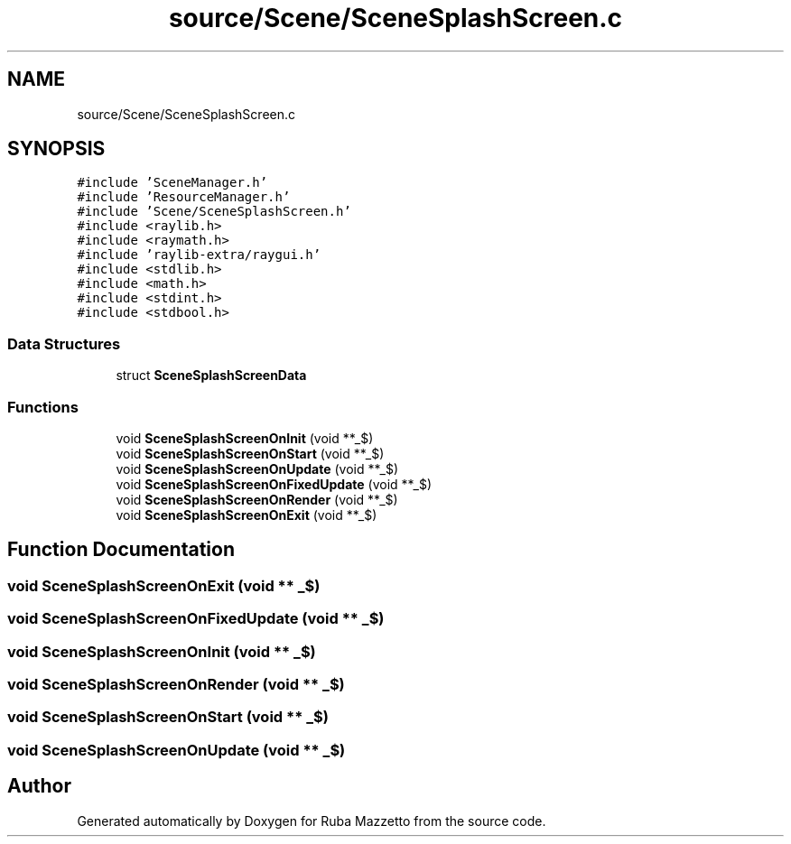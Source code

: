 .TH "source/Scene/SceneSplashScreen.c" 3 "Fri May 6 2022" "Ruba Mazzetto" \" -*- nroff -*-
.ad l
.nh
.SH NAME
source/Scene/SceneSplashScreen.c
.SH SYNOPSIS
.br
.PP
\fC#include 'SceneManager\&.h'\fP
.br
\fC#include 'ResourceManager\&.h'\fP
.br
\fC#include 'Scene/SceneSplashScreen\&.h'\fP
.br
\fC#include <raylib\&.h>\fP
.br
\fC#include <raymath\&.h>\fP
.br
\fC#include 'raylib\-extra/raygui\&.h'\fP
.br
\fC#include <stdlib\&.h>\fP
.br
\fC#include <math\&.h>\fP
.br
\fC#include <stdint\&.h>\fP
.br
\fC#include <stdbool\&.h>\fP
.br

.SS "Data Structures"

.in +1c
.ti -1c
.RI "struct \fBSceneSplashScreenData\fP"
.br
.in -1c
.SS "Functions"

.in +1c
.ti -1c
.RI "void \fBSceneSplashScreenOnInit\fP (void **_$)"
.br
.ti -1c
.RI "void \fBSceneSplashScreenOnStart\fP (void **_$)"
.br
.ti -1c
.RI "void \fBSceneSplashScreenOnUpdate\fP (void **_$)"
.br
.ti -1c
.RI "void \fBSceneSplashScreenOnFixedUpdate\fP (void **_$)"
.br
.ti -1c
.RI "void \fBSceneSplashScreenOnRender\fP (void **_$)"
.br
.ti -1c
.RI "void \fBSceneSplashScreenOnExit\fP (void **_$)"
.br
.in -1c
.SH "Function Documentation"
.PP 
.SS "void SceneSplashScreenOnExit (void ** _$)"

.SS "void SceneSplashScreenOnFixedUpdate (void ** _$)"

.SS "void SceneSplashScreenOnInit (void ** _$)"

.SS "void SceneSplashScreenOnRender (void ** _$)"

.SS "void SceneSplashScreenOnStart (void ** _$)"

.SS "void SceneSplashScreenOnUpdate (void ** _$)"

.SH "Author"
.PP 
Generated automatically by Doxygen for Ruba Mazzetto from the source code\&.
